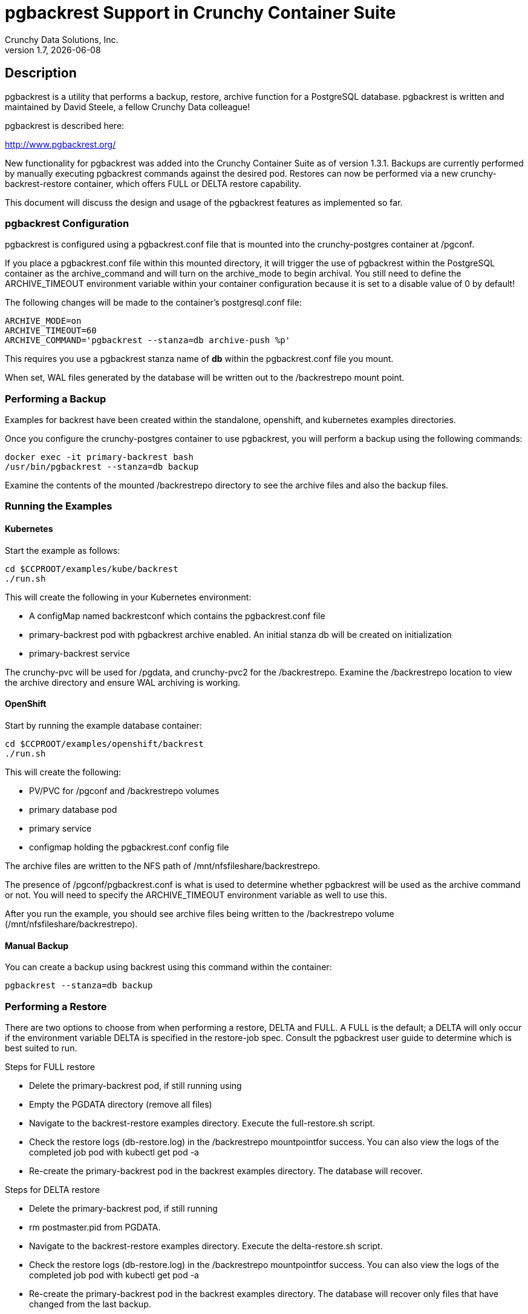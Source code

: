 = pgbackrest Support in Crunchy Container Suite
Crunchy Data Solutions, Inc.
v1.7, {docdate}
:title-logo-image: image::images/crunchy_logo.png["CrunchyData Logo",align="center",scaledwidth="80%"]

== Description

pgbackrest is a utility that performs a backup, restore, archive
function for a PostgreSQL database. pgbackrest is written and
maintained by David Steele, a fellow Crunchy Data colleague!

pgbackrest is described here:

http://www.pgbackrest.org/

New functionality for pgbackrest was added into the Crunchy Container Suite as of version 1.3.1.
Backups are currently performed by manually executing pgbackrest commands against the desired pod.
Restores can now be performed via a new crunchy-backrest-restore container, which offers FULL or
DELTA restore capability.

This document will discuss the design and usage of the pgbackrest features
as implemented so far.

=== pgbackrest Configuration

pgbackrest is configured using a pgbackrest.conf file that is
mounted into the crunchy-postgres container at /pgconf.

If you place a pgbackrest.conf file within this mounted directory, it
will trigger the use of pgbackrest within the PostgreSQL container
as the archive_command and will turn on the archive_mode to begin
archival.  You still need to define the ARCHIVE_TIMEOUT environment
variable within your container configuration because it is set to
a disable value of 0 by default!

The following changes will be made to the container's postgresql.conf
file:
....
ARCHIVE_MODE=on
ARCHIVE_TIMEOUT=60
ARCHIVE_COMMAND='pgbackrest --stanza=db archive-push %p'
....

This requires you use a pgbackrest stanza name of *db* within the
pgbackrest.conf file you mount.

When set, WAL files generated by the database will be written
out to the /backrestrepo mount point.

=== Performing a Backup

Examples for backrest have been created within the standalone, openshift,
and kubernetes examples directories.

Once you configure the crunchy-postgres container to use pgbackrest, you
will perform a backup using the following commands:
....
docker exec -it primary-backrest bash
/usr/bin/pgbackrest --stanza=db backup
....

Examine the contents of the mounted /backrestrepo directory to
see the archive files and also the backup files.

=== Running the Examples

==== Kubernetes

Start the example as follows:
....
cd $CCPROOT/examples/kube/backrest
./run.sh
....

This will create the following in your Kubernetes environment:

 * A configMap named backrestconf which contains the pgbackrest.conf file
 * primary-backrest pod with pgbackrest archive enabled. An initial stanza db will be created on initialization
 * primary-backrest service

The crunchy-pvc will be used for /pgdata, and crunchy-pvc2 for the /backrestrepo. Examine the /backrestrepo location
to view the archive directory and ensure WAL archiving is working.

==== OpenShift

Start by running the example database container:

....
cd $CCPROOT/examples/openshift/backrest
./run.sh
....

This will create the following:

 * PV/PVC for /pgconf and /backrestrepo volumes
 * primary database pod
 * primary service
 * configmap holding the pgbackrest.conf config file

The archive files are written to the NFS path of /mnt/nfsfileshare/backrestrepo.

The presence of /pgconf/pgbackrest.conf is what is used to
determine whether pgbackrest will be used as the archive command or not.
You will need to specify the ARCHIVE_TIMEOUT environment variable
as well to use this.

After you run the example, you should see archive files
being written to the /backrestrepo volume (/mnt/nfsfileshare/backrestrepo).


==== Manual Backup

You can create a backup using backrest using this command within
the container:

....
pgbackrest --stanza=db backup
....

=== Performing a Restore

There are two options to choose from when performing a restore, DELTA and FULL. A FULL is the default; a DELTA will only occur if the environment variable DELTA is specified in the restore-job spec. Consult the pgbackrest user guide to determine which is best suited to run.

Steps for FULL restore

 * Delete the primary-backrest pod, if still running using
 * Empty the PGDATA directory (remove all files)
 * Navigate to the backrest-restore examples directory. Execute the full-restore.sh script.
 * Check the restore logs (db-restore.log) in the /backrestrepo mountpointfor success. You can also view the logs of the completed job pod with kubectl get pod -a
 * Re-create the primary-backrest pod in the backrest examples directory. The database will recover.

Steps for DELTA restore

 * Delete the primary-backrest pod, if still running
 * rm postmaster.pid from PGDATA.
 * Navigate to the backrest-restore examples directory. Execute the delta-restore.sh script.
 * Check the restore logs (db-restore.log) in the /backrestrepo mountpointfor success. You can also view the logs of the completed job pod with kubectl get pod -a
 * Re-create the primary-backrest pod in the backrest examples directory. The database will recover only files that have changed from the last backup.

== Legal Notices

Copyright © 2018 Crunchy Data Solutions, Inc.

CRUNCHY DATA SOLUTIONS, INC. PROVIDES THIS GUIDE "AS IS" WITHOUT WARRANTY OF ANY KIND, EITHER EXPRESS OR IMPLIED, INCLUDING, BUT NOT LIMITED TO, THE IMPLIED WARRANTIES OF NON INFRINGEMENT, MERCHANTABILITY OR FITNESS FOR A PARTICULAR PURPOSE.

Crunchy, Crunchy Data Solutions, Inc. and the Crunchy Hippo Logo are trademarks of Crunchy Data Solutions, Inc.
